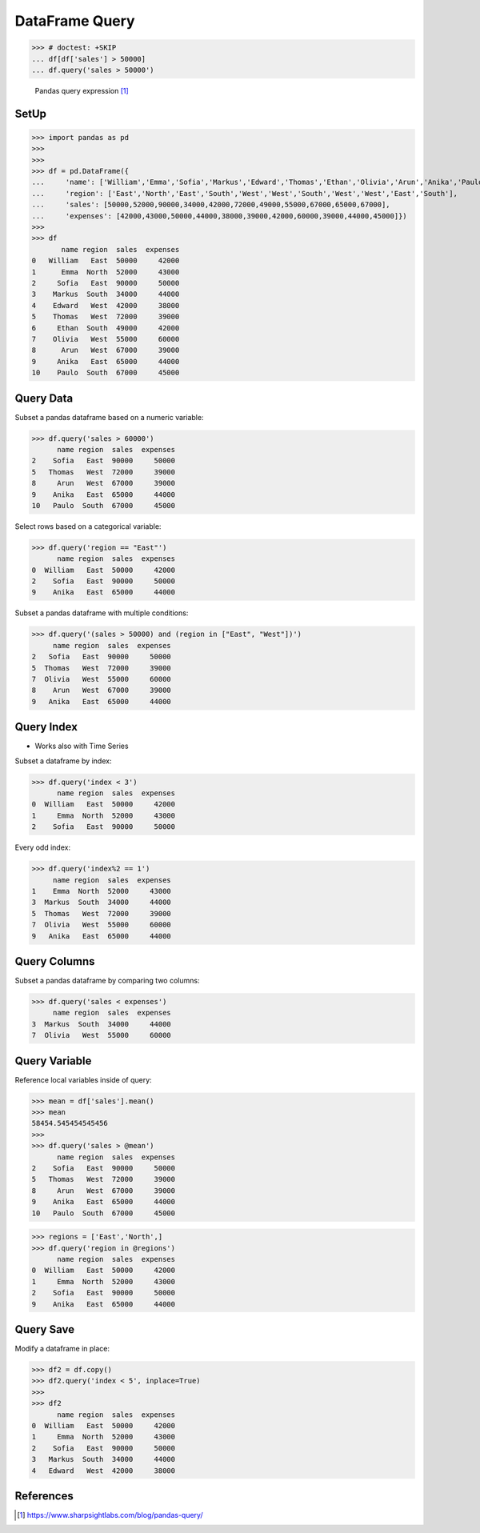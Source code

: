 DataFrame Query
===============

>>> # doctest: +SKIP
... df[df['sales'] > 50000]
... df.query('sales > 50000')

.. figure:: img/pandas-dataframe-query.png

    Pandas query expression [#sharpsightlabs]_


SetUp
-----
>>> import pandas as pd
>>>
>>>
>>> df = pd.DataFrame({
...     'name': ['William','Emma','Sofia','Markus','Edward','Thomas','Ethan','Olivia','Arun','Anika','Paulo'],
...     'region': ['East','North','East','South','West','West','South','West','West','East','South'],
...     'sales': [50000,52000,90000,34000,42000,72000,49000,55000,67000,65000,67000],
...     'expenses': [42000,43000,50000,44000,38000,39000,42000,60000,39000,44000,45000]})
>>>
>>> df
       name region  sales  expenses
0   William   East  50000     42000
1      Emma  North  52000     43000
2     Sofia   East  90000     50000
3    Markus  South  34000     44000
4    Edward   West  42000     38000
5    Thomas   West  72000     39000
6     Ethan  South  49000     42000
7    Olivia   West  55000     60000
8      Arun   West  67000     39000
9     Anika   East  65000     44000
10    Paulo  South  67000     45000


Query Data
----------
Subset a pandas dataframe based on a numeric variable:

>>> df.query('sales > 60000')
      name region  sales  expenses
2    Sofia   East  90000     50000
5   Thomas   West  72000     39000
8     Arun   West  67000     39000
9    Anika   East  65000     44000
10   Paulo  South  67000     45000

Select rows based on a categorical variable:

>>> df.query('region == "East"')
      name region  sales  expenses
0  William   East  50000     42000
2    Sofia   East  90000     50000
9    Anika   East  65000     44000

Subset a pandas dataframe with multiple conditions:

>>> df.query('(sales > 50000) and (region in ["East", "West"])')
     name region  sales  expenses
2   Sofia   East  90000     50000
5  Thomas   West  72000     39000
7  Olivia   West  55000     60000
8    Arun   West  67000     39000
9   Anika   East  65000     44000


Query Index
-----------
* Works also with Time Series

Subset a dataframe by index:

>>> df.query('index < 3')
      name region  sales  expenses
0  William   East  50000     42000
1     Emma  North  52000     43000
2    Sofia   East  90000     50000

Every odd index:

>>> df.query('index%2 == 1')
     name region  sales  expenses
1    Emma  North  52000     43000
3  Markus  South  34000     44000
5  Thomas   West  72000     39000
7  Olivia   West  55000     60000
9   Anika   East  65000     44000


Query Columns
-------------
Subset a pandas dataframe by comparing two columns:

>>> df.query('sales < expenses')
     name region  sales  expenses
3  Markus  South  34000     44000
7  Olivia   West  55000     60000


Query Variable
--------------
Reference local variables inside of query:

>>> mean = df['sales'].mean()
>>> mean
58454.545454545456
>>>
>>> df.query('sales > @mean')
      name region  sales  expenses
2    Sofia   East  90000     50000
5   Thomas   West  72000     39000
8     Arun   West  67000     39000
9    Anika   East  65000     44000
10   Paulo  South  67000     45000

>>> regions = ['East','North',]
>>> df.query('region in @regions')
      name region  sales  expenses
0  William   East  50000     42000
1     Emma  North  52000     43000
2    Sofia   East  90000     50000
9    Anika   East  65000     44000


Query Save
----------
Modify a dataframe in place:

>>> df2 = df.copy()
>>> df2.query('index < 5', inplace=True)
>>>
>>> df2
      name region  sales  expenses
0  William   East  50000     42000
1     Emma  North  52000     43000
2    Sofia   East  90000     50000
3   Markus  South  34000     44000
4   Edward   West  42000     38000


References
----------
.. [#sharpsightlabs] https://www.sharpsightlabs.com/blog/pandas-query/
